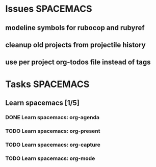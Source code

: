 #+SEQ_TODO: NEXT(n) TODO(t) WAITING(w) | DONE(d) CANCELED(c)
#+TAGS: PHONE(o) COMPUTER(c) TABLET(t) SPACEMACS(s)

* Issues                                                          :SPACEMACS:
** modeline symbols for rubocop and rubyref
** cleanup old projects from projectile history
** use per project org-todos file instead of tags
* Tasks                                                           :SPACEMACS:
** Learn spacemacs [1/5]
   SCHEDULED: <2019-01-08 Tue +1w>
*** DONE Learn spacemacs: org-agenda
    CLOSED: [2019-01-08 Tue] SCHEDULED: <2019-01-08 Tue>
*** TODO Learn spacemacs: org-present
*** TODO Learn spacemacs: org-capture
*** TODO Learn spacemacs: org-mode
